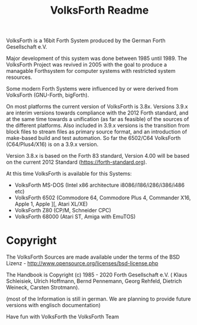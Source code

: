 #+Title: VolksForth Readme

VolksForth is a 16bit Forth System produced by the German Forth
Gesellschaft e.V.

Major development of this system was done between 1985 until 1989. The
VolksForth Project was revived in 2005 with the goal to produce a
managable Forthsystem for computer systems with restricted system
resources.

Some modern Forth Systems were influenced by or were derived from
VolksForth (GNU-Forth, bigForth).

On most platforms the current version of VolksForth is 3.8x.
Versions 3.9.x are interim versions towards compliance with the
2012 Forth standard, and at the same time towards a unification
(as far as feasible) of the sources of the different platforms.
Also included in 3.9.x versions is the transition from block files
to stream files as primary source format, and an introduction of
make-based build and test automation.
So far the 6502/C64 VolksForth (C64/Plus4/X16) is on a 3.9.x version.

Version 3.8.x is based on the Forth 83 standard, Version 4.00 will be
based on the current 2012 Standard (https://forth-standard.org).

At this time VolksForth is available for this Systems:

 * VolksForth MS-DOS (Intel x86 architecture i8086/i186/i286/i386/i486 etc)
 * VolksForth 6502 (Commodore 64, Commodore Plus 4, Commander X16, Apple 1, Apple ][, Atari XL/XE)
 * VolksForth Z80 (CP/M, Schneider CPC)
 * VolksForth 68000 (Atari ST, Amiga with EmuTOS)

* Copyright

The VolksForth Sources are made available under the terms of the
BSD Lizenz - http://www.opensource.org/licenses/bsd-license.php

The Handbook is Copyright (c) 1985 - 2020 Forth Gesellschaft e.V. (
Klaus Schleisiek, Ulrich Hoffmann, Bernd Pennemann, Georg Rehfeld,
Dietrich Weineck, Carsten Strotmann).

(most of the Information is still in german. We are planning to
provide future versions with englisch documentation)

Have fun with VolksForth
the VolksForth Team
